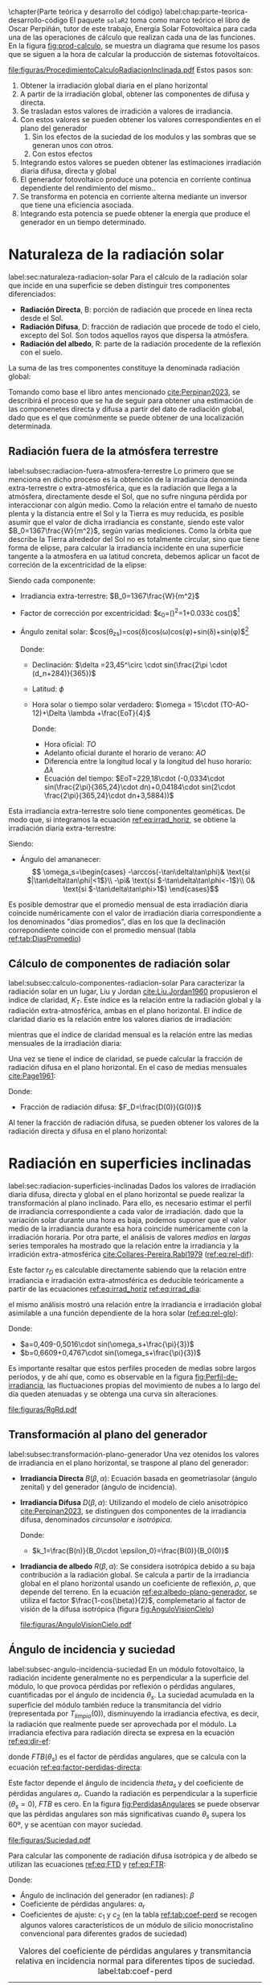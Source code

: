 \chapter{Parte teórica y desarrollo del código}
label:chap:parte-teorica-desarrollo-código
El paquete =solaR2= toma como marco teórico el libro de Oscar Perpiñán, tutor de este trabajo, Energía Solar Fotovoltaica \cite{Perpinan2023} para cada una de las operaciones de cálculo que realizan cada una de las funciones.
En la figura [[fig:prod-calculo]], se muestra un diagrama que resume los pasos que se siguen a la hora de calcular la producción de sistemas fotovoltaicos.
#+CAPTION: Procedimiento de cálculo
#+NAME: fig:prod-calculo
#+ATTR_LATEX: :height 0.5\textheight :width 0.8\textwidth :options keepaspectratio
[[file:figuras/ProcedimientoCalculoRadiacionInclinada.pdf]]
Estos pasos son:
1. Obtener la irradiación global diaria en el plano horizontal
2. A partir de la irradiación global, obtener las componentes de difusa y directa.
3. Se trasladan estos valores de irradición a valores de irradiancia.
4. Con estos valores se pueden obtener los valores correspondientes en el plano del generador
   1. Sin los efectos de la suciedad de los modulos y las sombras que se generan unos con otros.
   2. Con estos efectos
5. Integrando estos valores se pueden obtener las estimaciones irradiación diaria difusa, directa y global
6. El generador fotovoltaico produce una potencia en corriente continua dependiente del rendimiento del mismo..
7. Se transforma en potencia en corriente alterna mediante un inversor que tiene una eficiencia asociada.
8. Integrando esta potencia se puede obtener la energía que produce el generador en un tiempo determinado.

* Naturaleza de la radiación solar
label:sec:naturaleza-radiacion-solar
Para el cálculo de la radiación solar que incide en una superficie se deben distinguir tres componentes diferenciados:
- *Radiación Directa*, B\nomenclature[B]{\(B\)}{Radiación directa}: porción de radiación que procede en línea recta desde el Sol.
- *Radiación Difusa*, D\nomenclature[D]{\(D\)}{Radiación difusa}: fracción de radiación que procede de todo el cielo, excepto del Sol. Son todos aquellos rayos que dispersa la atmósfera.
- *Radiación del albedo*, R\nomenclature[R]{\(R\)}{Radiación del albedo}: parte de la radiación procedente de la reflexión con el suelo.
La suma de las tres componentes constituye la denominada radiación global: \nomenclature[G]{\(G\)}{Radiación global}
#+begin_export latex  
\begin{equation}
G = B + D + R
\label{eq:comp_rad}
\end{equation}
#+end_export
Tomando como base el libro antes mencionado [[cite:Perpinan2023]], se describirá el proceso que se ha de seguir para obtener una estimación de las componenetes directa y difusa a partir del dato de radiación global, dado que es el que comúnmente se puede obtener de una localización determinada.

** Radiación fuera de la atmósfera terrestre
label:subsec:radiacion-fuera-atmosfera-terrestre
Lo primero que se menciona en dicho proceso es la obtención de la irradiancia denominda extra-terrestre o extra-atmosférica, que es la radiación que llega a la atmósfera, directamente desde el Sol, que no sufre ninguna pérdida por interaccionar con algún medio. Como la relación entre el tamaño de nuesto plenta y la distancia entre el Sol y la Tierra es muy reducida, es posible asumir que el valor de dicha irradiancia es constante, siendo este valor $B_0=1367\frac{W}{m^2}$, según varias mediciones.
Como la órbita que describe la Tierra alrededor del Sol no es totalmente circular, sino que tiene forma de elipse, para calcular la irradiancia incidente en una superficie tangente a la atmosfera en ua latitud concreta, debemos aplicar un facot de correción de la excentricidad de la elipse:
#+begin_export latex
\begin{equation}
B_0(0)=B_0\epsilon_0cos\theta_{zs}
\label{eq:irrad_horiz}
\end{equation}
#+end_export
Siendo cada componente:
- Irradiancia extra-terrestre: $B_0=1367\frac{W}{m^2}$ \nomenclature[B0]{\(B_0\)}{Irradiancia extra-atmosférica o extra-terrestre}
- Factor de corrección por excentricidad: $\epsilon_0=(\frac{r_0}{r})^2=1+0.033\cdot cos(\frac{2\pi d_n}{365})$[fn:1] \nomenclature[epsilon0]{\(\epsilon_0\)}{Corrección debida a la excentricidad de la elipse de la trayectoria terrestre alrededor del sol}
- Ángulo zenital solar: $cos(\theta_{zs})=cos(\delta)cos(\omega)cos(\phi)+sin(\delta)+sin(\phi)$[fn:2] \nomenclature[thetazs]{\(\theta_{zs}\))}{Ángulo cenital solar}

  Donde:
  - Declinación: $\delta =23,45^\circ \cdot sin(\frac{2\pi \cdot (d_n+284)}{365})$ \nomenclature[delta]{\(\delta\)}{Declinación}
  - Latitud: \(\phi\) \nomenclature[phi]{\(\phi\)}{Latitud}
  - Hora solar o tiempo solar verdadero: $\omega = 15\cdot (TO-AO-12)+\Delta \lambda +\frac{EoT}{4}$ \nomenclature[omega]{\(\omega\)}{Hora solar o tiempo solar verdadero}

    Donde:
    - Hora oficial: \(TO\) \nomenclature[TO]{\(TO\)}{Hora oficial}
    - Adelanto oficial durante el horario de verano: \(AO\) \nomenclature[AO]{\(AO\)}{Adelanto oficial durante el horario de verano}
    - Diferencia entre la longitud local y la longitud del huso horario: \(\Delta \lambda\) \nomenclature[deltalambda]{\(\Delta \lambda\)}{Diferencia entre la longitud local y la longitud del huso horario}
    - Ecuación del tiempo: $EoT=229,18\cdot (-0,0334\cdot sin(\frac{2\pi}{365,24}\cdot dn)+0,04184\cdot sin(2\cdot \frac{2\pi}{365,24}\cdot dn+3,5884))$ \nomenclature[EoT]{\(EoT\)}{Ecuación del tiempo}

Esta irradiancia extra-terrestre solo tiene componentes geométicas. De modo que, si integramos la ecuación [[ref:eq:irrad_horiz]], se obtiene la irradiación diaria extra-terrestre:
#+begin_export latex
\begin{equation}
B_{0d}(0)=-\frac{T}{\pi}B_0\epsilon_0(\omega_s sin\phi sin\delta + cos\phi cos\delta sin \omega_s)
\label{eq:irrad_dia}
\end{equation}
#+end_export
Siendo:
- Ángulo del amananecer: \nomenclature[omegas]{\(\omega_s\)}{Ángulo del amanecer}
  \[
  \omega_s=\begin{cases}
  -\arccos(-\tan\delta\tan\phi)& \text{si $|\tan\delta\tan\phi|<1$}\\
  -\pi& \text{si $-\tan\delta\tan\phi<-1$}\\
  0& \text{si $-\tan\delta\tan\phi>1$}
  \end{cases}\]

Es posible demostrar que el promedio mensual de esta irradiación diaria coincide numéricamente con el valor de irradiación diaria correspondiente a los denominados "días promedios", días en los que la declinación correpondiente coincide con el promedio mensual (tabla [[ref:tab:DiasPromedio]])
#+begin_export latex
\begin{center}
{\footnotesize }%
\begin{table}[h]
{\footnotesize \caption{Valor $d_{n}$ correspondiente a los doce días promedio.\label{tab:DiasPromedio}}
}{\footnotesize \par}

\centering{}{\footnotesize }\begin{tabular}{>{\centering}p{6mm}>{\centering}m{4mm}>{\centering}m{4mm}>{\centering}m{4mm}>{\centering}m{4mm}>{\centering}m{4mm}>{\centering}m{4mm}>{\centering}m{4mm}>{\centering}m{4mm}>{\centering}m{4mm}>{\centering}m{4mm}>{\centering}m{4mm}>{\centering}m{3mm}}
\toprule 
{\footnotesize Mes} & {\footnotesize Ene} & {\footnotesize Feb} & {\footnotesize Mar} & {\footnotesize Abr} & {\footnotesize May} & {\footnotesize Jun} & {\footnotesize Jul} & {\footnotesize Ago} & {\footnotesize Sep} & {\footnotesize Oct} & {\footnotesize Nov} & {\footnotesize Dic}\tabularnewline
\midrule
$d_{n}$ & {\footnotesize 17} & {\footnotesize 45} & {\footnotesize 74} & {\footnotesize 105} & {\footnotesize 135} & {\footnotesize 161} & {\footnotesize 199} & {\footnotesize 230} & {\footnotesize 261} & {\footnotesize 292} & {\footnotesize 322} & {\footnotesize 347}\tabularnewline
\bottomrule
\end{tabular}
\end{table}

\par\end{center}{\footnotesize \par}
#+end_export
 
** Cálculo de componentes de radiación solar
label:subsec:calculo-componentes-radiacion-solar
Para caracterizar la radiación solar en un lugar, Liu y Jordan [[cite:Liu.Jordan1960]] propusieron el índice de claridad, \(K_T\). Este índice es la relación entre la radiación global y la radiación extra-atmosférica, ambas en el plano horizontal. El índice de claridad diario es la relación entre los valores diarios de irradiación: \nomenclature[KT]{\(K_T\)}{Índice de claridad} \nomenclature[KTd]{\(K_{Td}\)}{Índice de claridad diario}
#+begin_export latex
\begin{equation}
K_{Td}=\frac{G_d(0)}{B_{0d}(0)}
\label{eq:ind-cla-dia}
\end{equation}
#+end_export 
mientras que el índice de claridad mensual es la relación entre las medias mensuales de la irradiación diaria: \nomenclature[KTm]{\(K_{Tm}\)}{Índice de claridad mensual}
#+begin_export latex
\begin{equation}
K_{Tm}=\frac{G_{d,m}(0)}{B_{0d,m}(0)}
\label{eq:ind-cla-men}
\end{equation}
#+end_export

Una vez se tiene el índice de claridad, se puede calcular la fracción de radiación difusa en el plano horizontal. En el caso de medias mensuales [[cite:Page1961]]:
#+begin_export latex
\begin{equation}
F_{Dm}=1-1,13\cdot K_{Tm}
\end{equation}
#+end_export
Donde:
- Fracción de radiación difusa: $F_D=\frac{D(0)}{G(0)}$ \nomenclature[FD]{\(F_D\)}{Fracción de difusa} \nomenclature[FDd]{\(F_{Dd}\)}{Fracción de difusa diaria} \nomenclature[FDm]{\(F_{Dm}\)}{Fracción de difusa mensual}

Al tener la fracción de radiación difusa, se pueden obtener los valores de la radiación directa y difusa en el plano horizontal:
#+begin_export latex
\begin{equation}
D_d(0)=F_D\cdot G_d(0)
\label{dif-rad}
\end{equation}
\begin{equation}
B_d(0)=G_d(0)-D_d(0)
\label{dir-rad}
\end{equation}
#+end_export

* Radiación en superficies inclinadas
label:sec:radiacion-superficies-inclinadas
Dados los valores de irradiación diaria difusa, directa y global en el plano horizontal se puede realizar la transformación al plano inclinado. Para ello, es necesario estimar el perfil de irradiancia correspondiente a cada valor de irradiación. dado que la variación solar durante una hora es baja, podemos suponer que el valor medio de la irradiancia durante esa hora coincide numéricamente con la irradiación horaria. Por otra parte, el análisis de valores /medios/  en /largas/ series temporales ha mostrado que la relación entre la irradiancia y la irradición extra-atmosférica [[cite:Collares-Pereira.Rabl1979]] ([[ref:eq:rel-dif]]):
#+begin_export latex
\begin{equation}
r_D=\frac{D(0)}{D_d(0)}=\frac{B_0(0)}{B_{0d}(0)}
\label{eq:rel-dif}
\end{equation}
#+end_export
Este factor \(r_D\)\nomenclature[rD]{\(r_D\)}{Relación entre la irradiancia y la irradiación difusa en el plano horizontal} es calculable directamente sabiendo que la relación entre irradiancia e irradiación extra-atmosférica es deducible teóricamente a partir de las ecuaciones [[ref:eq:irrad_horiz]] [[ref:eq:irrad_dia]]:
#+begin_export latex
\begin{equation}
\frac{B_0(0)}{B_{0d}(0)}=\frac{\pi}{T}\cdot \frac{cos(\omega)-cos(\omega_s)}{\omega_s\cdot cos(\omega_s)-sin(\omega_s)}=r_D
\label{eq:rel-dif2}
\end{equation}
#+end_export
el mismo análisis mostró una relación entre la irradiancia e irradiación global asimilable a una función dependiente de la hora solar ([[ref:eq:rel-glo]]):
#+begin_export latex
\begin{equation}
r_G=\frac{G(0)}{G_d(0)}=r_D\cdot(a+b\cdot cos(w))
\label{eq:rel-glo}
\end{equation}
#+end_export
Donde:
- $a=0,409-0,5016\cdot sin(\omega_s+\frac{\pi}{3})$
- $b=0,6609+0,4767\cdot sin(\omega_s+\frac{\pi}{3})$

Es importante resaltar que estos perfiles proceden de medias sobre largos períodos, y de ahí que, como es observable en la figura [[fig:Perfil-de-irradiancia]], las fluctuaciones propias del movimiento de nubes a lo largo del día queden atenuadas y se obtenga una curva sin alteraciones.
#+NAME: fig:Perfil-de-irradiancia
#+CAPTION: Perfil de irradiancia difusa y global obtenido a partir del generador empírico de [[cite:Collares-Pereira.Rabl1979]] para valores de irradiancia tomadas cada 10 minutos
#+ATTR_LATEX: :height 0.5\textheight :width 0.8\textwidth :options keepaspectratio
[[file:figuras/RgRd.pdf]]

** Transformación al plano del generador
label:subsec:transformación-plano-generador
Una vez otenidos los valores de irradiancia en el plano horizontal, se traspone al plano del generador:
- *Irradiancia Directa* $B(\beta ,\alpha)$: Ecuación basada en geometríasolar (ángulo zenital) y del generador (ángulo de incidencia).
  #+begin_export latex
  \begin{equation}
  B(\beta ,\alpha)=B(0)\cdot \frac{max(0,cos(\theta_s))}{cos(\theta_{zs})}
  \label{eq:irradiancia-directa-plano-generador}
  \end{equation}
  #+end_export
- *Irradiancia Difusa* $D(\beta ,\alpha)$: Utilizando el modelo de cielo anisotrópico [[cite:Perpinan2023]], se distinguen dos componentes de la irradiancia difusa, denominados /circunsolar/ e /isotrópica/. \nomenclature[DI]{\(D^I\)}{Radiación difusa isotrópica} \nomenclature[DC]{\(D^C\)}{Radiación difusa circunsolar}
  #+begin_export latex
  \begin{equation}
  D(\beta ,\alpha)=D^I(\beta ,\alpha)+D^C(\beta ,\alpha)
  \end{equation}
  \begin{equation}
  D^I(\beta ,\alpha)=D(0)(1-k_1)\cdot \frac{1+cos(\beta)}{2}
  \end{equation}
  \begin{equation}
  D^C(\beta, \alpha)=D(0)\cdot k_1\cdot \frac{max(0,cos(\theta_s))}{cos(\theta_{zs})}
  \end{equation}
  #+end_export
  Donde:
  - $k_1=\frac{B(n)}{B_0\cdot \epsilon_0}=\frac{B(0)}{B_0(0)}$
- *Irradiancia de albedo* $R(\beta ,\alpha)$: Se considera isotrópica debido a su baja contribución a la radiación global. Se calcula a partir de la irradiancia global en el plano horizontal usando un coeficiente de reflexión, \(\rho\)\nomenclature[rho]{\(\rho\)}{Coeficiente de reflexión del terreno para la irradiancia de albedo}, que depende del terreno. En la ecuación [[ref:eq:albedo-plano-generador]], se utiliza el factor $\frac{1-cos(\beta)}{2}$, complemetario al factor de visión de la difusa isotrópica (figura [[fig:AnguloVisionCielo]])
  #+begin_export latex
  \begin{equation}
  R(\beta ,\alpha)=\rho \cdot G(0)\cdot \frac{1 - cos(\beta)}{2}
  \label{eq:albedo-plano-generador}
  \end{equation}
  #+end_export
  #+NAME: fig:AnguloVisionCielo
  #+CAPTION: Ángulo de visión del cielo
  #+ATTR_LATEX: :height 0.5\textheight :width 0.8\textwidth :options keepaspectratio
  [[file:figuras/AnguloVisionCielo.pdf]]

** Ángulo de incidencia y suciedad
label:subsec-angulo-incidencia-suciedad
En un módulo fotovoltaico, la radiación incidente generalmente no es perpendicular a la superficie del módulo, lo que provoca pérdidas por reflexión o pérdidas angulares, cuantificadas por el ángulo de incidencia \(\theta_s\)\nomenclature[thetas]{\(\theta_s\)}{Ángulo de incidencia o ángulo entre el vector solar y el vector director de una superficie}. La suciedad acumulada en la superficie del módulo también reduce la transmitancia del vidrio (representada por $T_{limpio}(0$)), disminuyendo la irradiancia efectiva, es decir, la radiación que realmente puede ser aprovechada por el módulo.
La irradiancia efectiva para radiación directa se expresa en la ecuación [[ref:eq:dir-ef]]:
#+begin_export latex
\begin{equation}
B_{ef}(\beta ,\alpha)=B(\beta ,\alpha)\cdot [\frac{T_{sucio}(0)}{T_{limpio}(0)}]\cdot (1-FTB(\theta_s))
\label{eq:dir-ef}
\end{equation}
#+end_export
donde $FTB(\theta_s)$ es el factor de pérdidas angulares, que se calcula con la ecuación [[ref:eq:factor-perdidas-directa]]: \nomenclature[FTB]{\(FT_B\)}{Factor de pérdidas angulares para irradiancia directa}\nomenclature[FTD]{\(FT_D\)}{Factor de pérdidas angulares para irradiancia difusa}\nomenclature[FTB]{\(FT_R\)}{Factor de pérdidas angulares para irradiancia de albedo}
#+begin_export latex
\begin{equation}
FTB(\theta_s)=\frac{exp(-\frac{cos(\theta_s)}{a_r})-exp(-\frac{1}{a_r})}{1-exp(-\frac{1}{a_r})}
\label{eq:factor-perdidas-directa}
\end{equation}
#+end_export
Este factor depende el ángulo de incidencia \(theta_s\) y del coeficiente de pérdidas angulares \(a_r\). Cuando la radiación es perpendicular a la superficie ($\theta_s=0$), \(FTB\) es cero. En la figura [[fig:PerdidasAngulares]] se puede observar que las pérdidas angulares son más significativas cuando \(\theta_s\) supera los 60º, y se acentúan con mayor suciedad.
#+NAME: fig:PerdidasAngulares
#+CAPTION: Pérdidas angulares de un módulo fotovoltaico para diferentes grados de suciedad en función del ángulo de incidencia.
#+ATTR_LATEX: :height 0.5\textheight :width 0.8\textwidth :options keepaspectratio 
[[file:figuras/Suciedad.pdf]]

Para calcular las componente de radiación difusa isotrópica y de albedo se utilizan las ecuaciones [[ref:eq:FTD]] y [[ref:eq:FTR]]:
#+begin_export latex
\begin{equation}
\text{FTD}(\beta) \approx exp[-\frac{1}{a_r}\cdot (c_1\cdot (sin\beta +\frac{\pi -\beta - sin\beta}{1+cos\beta})+c_2\cdot (sin\beta +\frac{\pi -\beta -sin\beta}{1+cos\beta})^2)]
\label{eq:FTD}
\end{equation}
#+end_export
#+begin_export latex
\begin{equation}
\text{FTR}(\beta) \approx exp[-\frac{1}{a_r}\cdot (c_1\cdot (sin\beta +\frac{\beta - sin\beta}{1-cos\beta})+c_2\cdot (sin\beta +\frac{\beta -sin\beta}{1-cos\beta})^2)]
\end{equation}
\label{eq:FTR}
#+end_export
Donde:
- Ángulo de inclinación del generador (en radianes): \(\beta\) \nomenclature[beta]{\(\beta\)}{Ángulo de inclinación de un sistema fotovoltaico}
- Coeficiente de pérdidas angulares: \(a_r\)
- Coeficientes de ajuste: \(c_1\) y \(c_2\) (en la tabla [[ref:tab:coef-perd]] se recogen algunos valores característicos de un módulo de silicio monocristalino convencional para diferentes grados de suciedad)
#+CAPTION: Valores del coeficiente de pérdidas angulares y transmitancia relativa en incidencia normal para diferentes tipos de suciedad. label:tab:coef-perd
|-------------------+--------------------------------------+------+--------|
| Grado de suciedad | $\frac{T_{sucio}(0)}{T_{limpio}(0)}$ |  a_r |    c_2 |
|-------------------+--------------------------------------+------+--------|
| Limpio            |                                    1 | 0.17 | -0.069 |
|-------------------+--------------------------------------+------+--------|
| Bajo              |                                 0.98 | 0.20 | -0.054 |
|-------------------+--------------------------------------+------+--------|
| Medio             |                                 0.97 | 0.21 | -0.049 |
|-------------------+--------------------------------------+------+--------|
| Alto              |                                 0.92 | 0.27 | -0.023 |
|-------------------+--------------------------------------+------+--------|

Para estas componenetes el cálculo de irradiancia efectiva es similar al de la irradiancia directa (ecuaciones [[ref:eq:dif-ef-iso]] y [[ref:eq:alb-ef]]). Para la componente difusa circunsolar emplearemos el factor de pérdidas angulares de la irradiancia efectiva(ecuacion [[ref:eq:dif-ef-cir]]):
#+begin_export latex
\begin{equation}
D_{ef}^I(\beta ,\alpha)=D^I(\beta ,\alpha)\cdot[\frac{T_{sucio}(0)}{T_{limpio}(0)}]\cdot (1-FT_D(\beta))
\label{eq:dif-ef-iso}
\end{equation}
\begin{equation}
D_{ef}^C(\beta ,\alpha)=D^C(\beta ,\alpha)\cdot[\frac{T_{sucio}(0)}{T_{limpio}(0)}]\cdot (1-FT_B(\theta_s))
\label{eq:dif-ef-cir}
\end{equation}
\begin{equation}
R_{ef}(\beta ,\alpha)=R(\beta ,\alpha)\cdot[\frac{T_{sucio}(0)}{T_{limpio}(0)}]\cdot (1-FT_R(\beta))
\label{eq:alb-ef}
\end{equation}
#+end_export
Siguiendo el esquema de la figura [[fig:prod-calculo]], a partir de estas irradiancias efectivas se puede calcular la irradiación global efectiva diaria, mensual y anual. Comparando la irradiación global incidente con la irradición efectiva, se puede evaluar el impacto de la suciedad y el desajuste del ángulo en períoods prolongados.

* Cálculo de la energía producida por el generador
label:sec:calculo-energia-producida-generador

** Funcionamiento de una célula solar
label:subsec:funcionamiento-celula-solar
Para calcular la energía producida por un generador fotovoltaico, se deben tener en cuenta la influencia de factores tales como la radiación o la temperatura en una célula solar y en los valores de tensión y corriente que se alcanzan en dichas condiciones.

Para definir una célula solar, se tomar 4 variables:
- La corriente de cortocircuito: \(I_{sc}\)\nomenclature[Isc]{\(I_{sc}\)}{Corriente de cortocircuito de una célula}
- La tensión de circuito abierto: \(V_{oc}\)\nomenclature[VOC]{\(V_{oc}\)}{Tensión de circuito abierto de una célula}
- La corriente en el punto de máxima potencia: \(I_{mpp}\)\nomenclature[Impp]{I_{mpp}}{Corriente de una célula en el punto de máxima potencia}
- La tensión en el punto de máxima potencia: \(V_{mpp}\)\nomenclature[Vmpp]{V_{mpp}}{Tensión de una célula en el punto de máxima potencia}

*** Punto de máxima potencia
El punto de máxima potencia es aquel situado en la curva de funcionamiento del generador donde, como su propio nombre indica, los valores de tensión y corriente son tales que la potencia que entrega es máxima (figura [[fig:iv-20-800]]).
#+CAPTION: Curvas corriente-tensión(línea discontinua) y potencia-tensión(línea continua) de una célula solar ($T_a=20^\circ C$ y $G=800 w/m^2$)
#+NAME: fig:iv-20-800
#+ATTR_LATEX: :height 0.5\textheight :width 0.8\textwidth :options keepaspectratio 
[[file:figuras/CurvaIV_Ta20_G800.pdf]]

*** Factor de forma y eficiencia
El área encerrada por el rectángulo definido por el producto $I_{mpp}\cdot V_{mpp}$ es, como e observable en la figura [[fig:iv-20-800]], inferiro a la respresentada por el producto $I_{sc}\cdot V_{oc}$. La relación entre estad dos superficies se cuantifica con el factor de forma:\nomenclature[MPP]{MPP}{Punto de máxima potencia de un dispositivo fotovoltaico}
#+begin_export latex
\begin{equation}
FF=\frac{I_{mpp}\cdot V_{mpp}}{I_{sc}\cdot V_{oc}}
\label{eq:factor-forma}
\end{equation}
#+end_export

Conociendo los valores de $I_{sc}$ y $V_{oc}$ es posible calcular la potencia en el punto de máxima potencia, dado que $P_{mpp}=FF\cdot I_{sc}\cdot V_{oc}$.

Por otra parte, la calidad de una célula se puede cuantificar con la eficiencia de conversión (ecuación ).
#+begin_export latex
\begin{equation}
\eta =\frac{I_{mpp}\cdot V_{mpp}}{P_L}
\label{eq:efi-cel}
\end{equation}
#+end_export
donde $P_L=A_c\cdot G_{ef}$ representa la potencia luminosa que incide en la célula\nomenclature[Ac]{\(A_c\)}{Área de una célula}.Como es evidente de la ecuación [[ref:eq:efi-cel]], este valor de eficiencia se corresponde al caso en el que el acoplamiento entre la carga y la célula permite a ésta trabajar en el punto de máxima potencia. En la figura [[fig:nrel-cell]] se muestra la evolución temporal del valor de eficiencia de célula de laboratorio para diferentes tecnologías.

#+CAPTION: Evolución de la eficiencia de células según la tecnología (según el National Renewable Energy Laboratory [[cite:nrel24]] (EEUU)).
#+NAME: fig:nrel-cell
#+ATTR_LATEX: :height 0.5\textheight :width 0.8\textwidth :options keepaspectratio
[[file:figuras/cell-efficiencies.pdf]]

*** Influencia de la temperatura y la radiación
La temperatura y la radiación son factores cruciales en el funcionamiento de una célula solar. El aumento de la temperatura ambiente reduce la tensión de circuito abierto según la relación $dV_{oc}/dT_c$, \nomenclature[Tc]{\(T_c\)}{Temperatura de célula}, que para células de silicio cristalino es de$-2,3\frac{mV}{^\circ C}$. Además, disminuye la eficiencia de la célula solar con $\frac{d\eta}{dT_c}=-0,4\%/^\circ C$.

En cuanto a la iluminación, la fotocorriente y la tensíon de circuito abierto son proporcionales a la irradiancia incidente.

Tomando en cuanta estas influencias, se definen una condiciones de funcionamiento, denominadas condiciones estándar de medida(STC)\nomenclature[STC]{STC}{Condiciones estándar de medida de un dispositivo fotovoltaico}, válidas para caracterizar una célula en el entorno de un laboratorio. Estas condiciones vienen determinadas por:
- Irradiancia: $G_{stc}=1000W/m^2$ con incidencia normal.\nomenclature[GSTC]{\(G_{STC}\)}{Irradiancia incidente en condiciones estandar de medida}
- Temperatura de célula: $T_c^*=25^\circ C$.\nomenclature[TC*]{\(T_c^*\)}{Temperatura de célula en condiciones estándar de medida}
- Masa de aire: $AM=1,5$.[fn:3]\nomenclature[AM]{\(AM\)}{Masa de aire}
Frecuentemente los fabricantes informan de los valores de las tensiones $V_{oc}^*$ y $V_{mpp}^*$ y las corrientes $I_{sc}^*$ y $I_{mpp}^*$[fn:4]. A partir de estos valores es posible referir a estas condiciones:
- La potencia: $P_{mpp}^*=I_{mpp}^*\cdot V_{mpp}^*$
- El factor de forma: $FF^*=\frac{P_{mpp}^*}{I_{sc}^*\cdot V_{oc}^*}$
- La eficiencia: $\eta^*=\frac{I_{mpp}^*\cdot V_{mpp}^*}{A_c\cdot G_{stc}}$
  
** Funcionamiento de un módulo fotovoltaico
label:subsec:funcionamiento-modulo-fotovoltaico
*** Comportamiento térmico de un módulo
La mayoría de las ecuaciones ue definen el comportamiento de un módulo fotovoltaico se establecen en lo que se conocen como condiciones estándar de funcionamiento. En estas condiciones, la temperatura de la célula es de $25^\circ C$. Sin embargo, la temperatura de operación de la célula es diferente y depende directamente de la radiación que recibe el módulo en cada momento.

El módulo recibe una cantidad de radiación dada, absorbiendo la fracción de ésta que no se refleja al exterior. De dicha fracción, parte de ella es transformada en energía eléctrica mientras que el resto se entrega en forma de calor al entorno.

Para simplificar, se puede asumir que el incremento de la temperatura de la célula respecto de la temperatura ambiente depende linealmente de la irradiancia incidente en ésta. El coeficiente de proporcionalidad depende de muchos factores, tales como el modo de instalación del módulo, la velocidad del viento, la humedad ambiente y las características constructivas del laminado.

Estos factores quedan recogidos en un valor único representado por la temperatura de operación nominal de célula (NOCT o TONC)\nomenclature[TONC]{\(TONC\)}{Temperatura de operación nominal de célula}, definida como aquella que alcanza una /célula/ cuando su /módulo/ trabaja en las siguientes condiciones:
- Irradiancia: $G=800W/m^2$.
- Masa de aire: $AM= 1,5$.
- Irradiancia normal.
- Temperatura /ambiente/: $T_a=20^\circ C$.
- Velocidad de viento: $v_v=1m/s$.

La ecuación [[ref:eq:temp-cel]] expresa una aproximación aceptable del comportamiento térmico de una célula integrada en un módulo en base a las consideraciones previas:
#+begin_export latex
\begin{equation}
T_c=T_a+G_{ef}\cdot \frac{NOCT-20}{800}
\label{eq:temp-cel}
\end{equation}
#+end_export
Para la simulación del funcionmaiento de un módulo fotovoltaico en condiciones de operación real, es necesario contar con secuencias de valores de temperatura ambiente. Si no se dispone de información detallada, se puede asumir un valor constante de $T_a=25^\circ C$ para simulaciones anuales. Sin embargo, si se conocen los valores máximos y mínimos diarios de la temperatura ambiente, se puede generar una secuencia intradiaria usando una combinación de funciones coseno.
*** Cálculo de $V_{oc}$ y $I_{sc}$
Conociendo ya los valores horarios de temperatura de la célula, se puede calcular $V_{oc}$ utilizando la ecuación [[ref:eq:ten-ca]]. Y, por último, mediante la ecuación [[ref:eq:int-cc]] se puede calcular $I_{sc}$.
#+begin_export latex
\begin{equation}
V_{oc}(T_c)=V_{oc}^*+(T_c-T_c^*)\cdot \frac{dV_{oc}}{dT_c}\cdot N_{cs}
\label{eq:ten-ca}
\end{equation}
#+end_export
#+begin_export latex
\begin{equation}
I_{sc}=G_{ef}\cdot \frac{I_{sc}^*}{G^*}
\label{eq:int-cc}
\end{equation}
#+end_export

*** Factor de forma variable
Una vez obtenidos los valores de $V_{oc}$ y $I_{sc}$, el siguiente paso ha de ser calcular los valores de tensión y corriente en el punto de máxima potencia, pues es donde el generador estará entregando su máxima potencia, como su propio nombre indica, y por tanto es un punto de interés para el cálculo.

Existen dos metodologías de cálculo de dicho punto, uno de ellos significantemente más sencillo que el otro. Éste consiste en suponer que el Factor de Forma, definido en la expresión [[ref:eq:factor-forma]] es constante.

Si suponemos que FF es constante, se podrían extraer los valores de tensión y corriente en el punto de máxima potencia ya que si
#+begin_export latex
\begin{equation}
FF=FF^*
\end{equation}
#+end_export
entonces
#+begin_export latex
\begin{equation}
\frac{I_{mpp}\cdot V_{vmpp}}{I_{sc}\cdot V_{oc}}=\frac{I_{mpp}^*\cdot V_{vmpp}^*}{I_{sc}^*\cdot V_{oc}^*}
\end{equation}
#+end_export
pudiendo así obtener los valores de $I_{mpp}$ y $V_{vmmp}$.

Sin embargo, este suposición da resultados alejados a una estimación acertada. Por ello, se tendrá en cuenta la variación del factor de forma:
- *Cálculo de la tensión termica, $V_t$, a temperatura de la célula*: Se calculará el valor de $V_t$ a 25ºC con la expresión:
  #+begin_export latex
  \begin{equation}
  V_{tn}=\frac{V_t\cdot (273+25)}{300}
  \end{equation}
  #+end_export
- *Cálculo de $R_s^*$*: El segundo paso consiste en calcular el valor de resistencia en serie con los valores STC:
  #+begin_export latex
  \begin{equation}
  R_s^*=\frac{\frac{V_{oc}^*}{N_{cs}}-\frac{V_{mpp}^*}{N_{cs}}+m\cdot V_{tn}\cdot ln(1-\frac{I_{mpp}^*}{I_{sc}^*})}{\frac{I_{mpp}^*}{N_{cp}}}
  \end{equation}
  #+end_export
- *Cálculo de $r_s$*: Utilizando el valors de $R_s^*$ calculado en el paso anterior junto con los valores de $V_{oc}$ y $I_{sc}$ podemos calcular $r_s$ que se utilizará más adelante en el proceso.
  #+begin_export latex
  \begin{equation}
  r_s=R_s^*\cdot (\frac{N_{cs}}{N_{cp}}\cdot \frac{I_{sc}}{V_{oc}})
  \end{equation}
  #+end_export
- *Cálculo de $k_{oc}$*: A continuación, utilizando los valores de temperatura ambiente obtenidos con anterioridad junto con la tensión de circuito abierto, se calcula $k_{oc}$ mediante la expresión:
  #+begin_export latex
  \begin{equation}
  k_{oc}=\frac{V_{oc}/N_{cs}}{m\cdot V_t \cdot \frac{T_c+273}{300}}
  \end{equation}
  #+end_export

Con éstos cálculos previos, éste método propone localizar el punto de máxima potencia de forma aprodimada mediante la ecuaciones:
#+begin_export latex
\begin{equation}
i_{mpp}=1-\frac{D_M}{k_{oc}}
\end{equation}
\begin{equation}
v_{mpp}=1-\frac{ln(k_{oc}/D_M)}{k_{oc}}-r_s\cdot i_{mpp}
\end{equation}
#+end_export
donde:
#+begin_export latex
\begin{equation}
D_M=D_{M0}+2\cdot r_s\cdot D_{M0}^2
\end{equation}
\begin{equation}
D_{M0}=\frac{k_{oc}-1}{k_{oc}-lnk_{oc}}
\end{equation}
#+end_export

Por último, multiplicando los valores de $i_{mpp}$ y $v_{mpp}$ por $I_{sc}$ y $V_{oc}$ respectivamente, se obtienen los valores de $I_{mpp}$ y $V_{mpp}$ que serán los que se utilicen para calcular la potencia entregada por el generador en el punto de máxima potencia.

Teniendo estos valores se puede obtener:
#+begin_export latex
\begin{equation}
P_{mpp}=I_{mpp}\cdot V_{mpp}
\end{equation}
#+end_export

** Cálculo de potencias y energías
label:subsec:calculo-potencias-energias
La potencia obtenida en el paso anterior es la de un solo módulo. Para conocer la potencia que va a ser capaz de entregar el generador, se debe tener en cuenta su configuración de módulos en serie y en paralelo.
#+begin_export latex
\begin{equation}
P_g^*=N_s\cdot N_p\cdot P_m^*
\end{equation}
#+end_export
Con este paso se obtiene la potencia horaria entregada por el generador fotovoltaico. El siguiente paso será pasar esa potencia a través del inversor y calcular la potencia a la salida de este.

Primero, se esteblecen las expresiones de las potencias normalizadas. Siendo $P_inv$\nomenclature[Pinv]{\(P_{inv}\)}{Potencia nominal de un inversor} la potencia nominal del inversor:
#+begin_export latex
\begin{equation}
p_i=\frac{P_{DC}}{P_{inv}}
\end{equation}
\begin{equation}
p_o=\frac{P_{AC}}{P_{inv}}
\end{equation}
#+end_export

Por otro lado, el rendimiento de un inversor fotovoltaico se puede modelizar de la siguiente manera:
#+begin_export latex
\begin{equation}
\eta_{inv}=\frac{p_o}{p_o+k_0+k_1p_o+k_2p_o^2}
\end{equation}
#+end_export

De las dos ecuaciones anteriores se puede deducir:
#+begin_export latex
\begin{equation}
p_i=p_o+k_0+k_1p_o+k_2p_o^2
\end{equation}
#+end_export

Desarrollando esta ecuación, se puede obtener una ecuación de segundo grado con $p_o$ como incógnita:
#+begin_export latex
\begin{equation}
k_2p_o^2+(k_1+1)p_o+(k_0-p_i)=0
\end{equation}
#+end_export

Por último, volviendo a las primeras expresiones se puede obtener la potencia en corriente alterna:
#+begin_export latex
\begin{equation}
P_{AC}=p_o\cdot P_{inv}
\end{equation}
#+end_export

Con esta potencia, integrando en función del tiempo se puede obtener la energía que genera el sistema
#+begin_export latex
\begin{equation}
E_{AC}=\int_{T} P_{AC} \,dt
\end{equation}
#+end_export
y la productividad:
#+begin_export latex
\begin{equation}
Y_f=\frac{E_{ac}}{P_g^*}
\end{equation}
#+end_export

* Operaciones del paquete =solaR2=
label:sec:operaciones-paquete
En la figura [[fig:prod-solar2]], se muestra el proceso de cálculo que sigue el paquete a la hora de obtener la estimación de la producción del sistema fotovoltaico.
#+ATTR_LATEX: :height 0.5\textheight :width 0.8\textwidth :options keepaspectratio
#+CAPTION: Proceso de cálculo de las funciones de =solaR2=
#+NAME: fig:prod-solar2
[[file:figuras/procedure.pdf]]
A la hora de estimar la producción, el programa sigue los siguientes procesos:
1. Se calcula la geometría que definen la posición de la Tierra frente al Sol.
   1. Mediante la función fSolD, se calcula:
      - El ángulo de declinación de la Tierra (\(\delta\)).
      - La corrección debida a la excentricidad de la elipse de la trayectoria terrestre alrededor del sol (\(\epsilon_0\)).
      - La ecuación del tiempo (\(EoT\)).
      - El ángulo del amanecer 
   2. Mediante la función fSolI, se calcula:
      - La hora solar (\(\omega\)).
      - El momento del día en el que es de noche.
      - El ángulo zenital solar (\(\theta_{zs}\)).
      - El ángulo de altura solar (\(\gamma_s\).
      - El ángulo azimutal solar (\(\psi_s\)).
      - La irradiancia extra-terrestre en el plano horizontal (\(B_0(0)\)).
   3. El resultado de ambas funciones se juntan en un solo objeto de clase =Sol= mediante la función calcSol.
2. Se estima la radiación en el plano horizontal.
   1. La información de irradiación en el plano horizontal (en todos sus componentes o, en su defecto, solo la global(\(G_d(0)\))) y temperatura viene dada en un objeto de clase =Meteo=.
   2. Mediante la función fCompD, se calcula:
      - La fracción de radiación difusa diaria (\(F_{Dd}\)).
      - El índice de claridad diario (\(K_{Td}\)).
      - Si solo se tienen datos de la componente global de irradición:
	- La irradiación directa en el plano horizontal (\(B_d(0)\)).
	- La irradiación difusa en el plano horizontal (\(D_d(0)\)).
   3. Mediante la función fCompI, se calcula:
      - La fracción de radiación difusa (\(F_D\)).
      - El índice de claridad (\(K_T\)).
      - Si solo se tienen datos de la componenete global de irradiancia (\(G(0)\)):
	- La irradiancia directa en el plano horizontal (\(B(0)\)).
	- La irradiancia difusa en el plano horizontal (\(D(0)\)).
   4. El resultado de ambas funciones junto a medias mensuales y valores anuales se consolidan en un solo objeto de clase =G0= (que incluye los objetos =Sol= y =Meteo= de los que parte) mediante la función calcG0.
3. Se estima la radiación en el plano del generador.
   1. La información de radiación puede venir dada en forma de un objeto de clase =Meteo= o un objeto de clase =G0= (ya que es este último el que se necesita para estimar la radiación en el plano del generador).
   2. Mediante la función fTheta, se calcula:
      - Ángulo de inclinación de la superficie del módulo (\(\beta\)).
      - Ángulo azimutal de la superficie del módulo (\(\alpha\) ).
      - Ángulo de incidencia de la irradiancia solar en la superficie del módulo (\(\theta_s\)).
   3. Mediante la función fInclin, se calcula:
      - La irradiancia extra-terrestre en la superficie inclinada (\(B_0(\beta, \alpha)\)).
      - La irradiancia directa normal (\(B(n)\)).
      - Las irradiancias global (\(G(\beta, \alpha)\)), directa (\(B(\beta, \alpha)\)), difusa (\(D(\beta, \alpha)\))(total, isotropica y anisotrópica) y del albedo (\(R(\beta, \alpha)\)) sobre una superficie inclinada.
      - Las irradiancias efectivas global (\(G_{ef}(\beta, \alpha)\)), directa (\(B_{ef}(\beta, \alpha)\)), difusa (\(D_{ef}(\beta, \alpha)\))(total, isotropica y anisotrópica) y del albedo (\(R_{ef}(\beta, \alpha)\)) sobre una superficie inclinada.
      - Los factores de pérdidas angulares para las componentes directa (\(FT\)), difusa (\(FT_D\)), y del albedo (\(FT_R\)).
   4. Mediante la función calcShd, se puede calcular:
      - La irradiancia e irradiación incluyendo sombras para seguidores a dos ejes y horizontales y paneles fijos mediante la función fSombra.  
   5. El resultado de estas funciones junto a medias mensuales y valores anuales se consolidan en un solo objeto de clase =Gef= (que incluye el objeto =G0= del que parte) mediante la función calcGef.
4. Se estima la producción eléctrica.
   1. Mediante la función fProd, se calcula:
      - La potencia en corriente continua (\(P_{DC}\)).
      - La potencia en corriente alterna (\(P_{AC}\).
   2. Estos resultados, llevados a valores diarios, mensuales y anuales, se pueden convertir en valores de energía (\(E_{DC}\) y \(E_{AC}\)) y de productividad del sistema (\(Y_f\)), los cuales se consolidan en un solo objeto de clase =ProdGCPV= (que incluye el objeto =Gef= del que parte) mediante la función prodGCPV.
      





* Footnotes
[fn:4] Es de uso común añadir un asterisco como superíndice para denotar aquellos parámetros medidos en estas condiciones.
[fn:3] Relación entre el camino recorrido por los rayos directos del Sol a través de la atmósfera hasta la superficie receptora y el que recorrerían en caso de incidencia vertical ($AM=1/cos\theta_{zs}$).
[fn:2] Se van a utilizar las ecuaciones propuestas por P.I. Cooper [[cite:Cooper1969]] por su simpleza.
[fn:1] Para las ecuaciones de este apartado se va a optar por poner la ecuación más simple posible. Sin embargo, el paquete =solaR2= otorga la posibilidad de realizar los cálculos de utilizando las ecuaciones propuestas por 4 autores diferentes.

